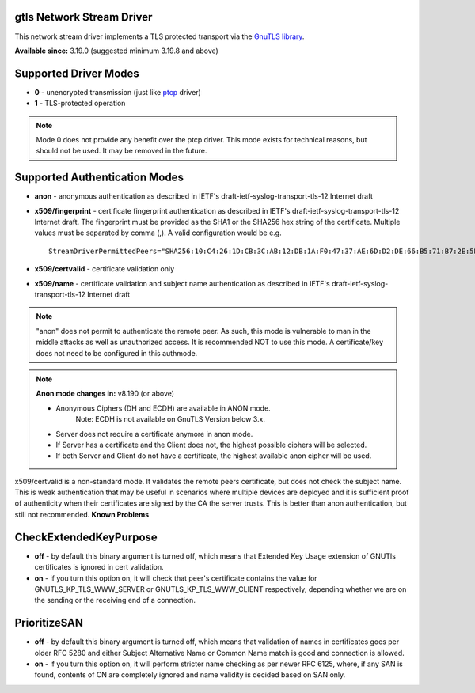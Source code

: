 gtls Network Stream Driver
==========================

This network stream driver implements a TLS
protected transport via the `GnuTLS
library <http://www.gnu.org/software/gnutls/>`_.

**Available since:** 3.19.0 (suggested minimum 3.19.8 and above)

Supported Driver Modes
======================

-  **0** - unencrypted transmission (just like `ptcp <ns_ptcp.html>`_ driver)
-  **1** - TLS-protected operation

.. note::

   Mode 0 does not provide any benefit over the ptcp driver. This
   mode exists for technical reasons, but should not be used. It may be
   removed in the future.

Supported Authentication Modes
==============================

-  **anon** - anonymous authentication as described in IETF's
   draft-ietf-syslog-transport-tls-12 Internet draft

-  **x509/fingerprint** - certificate fingerprint authentication as
   described in IETF's draft-ietf-syslog-transport-tls-12 Internet draft.
   The fingerprint must be provided as the SHA1 or the SHA256 hex string of
   the certificate. Multiple values must be separated by comma (,).
   A valid configuration would be e.g.
   ::

      StreamDriverPermittedPeers="SHA256:10:C4:26:1D:CB:3C:AB:12:DB:1A:F0:47:37:AE:6D:D2:DE:66:B5:71:B7:2E:5B:BB:AE:0C:7E:7F:5F:0D:E9:64,SHA1:DD:23:E3:E7:70:F5:B4:13:44:16:78:A5:5A:8C:39:48:53:A6:DD:25"

-  **x509/certvalid** - certificate validation only

-  **x509/name** - certificate validation and subject name authentication as
   described in IETF's draft-ietf-syslog-transport-tls-12 Internet draft

.. note::

   "anon" does not permit to authenticate the remote peer. As such,
   this mode is vulnerable to man in the middle attacks as well as
   unauthorized access. It is recommended NOT to use this mode.
   A certificate/key does not need to be configured in this authmode.

.. note::

   **Anon mode changes in:** v8.190 (or above)

   -  Anonymous Ciphers (DH and ECDH) are available in ANON mode.
	Note: ECDH is not available on GnuTLS Version below 3.x.
   -  Server does not require a certificate anymore in anon mode.
   -  If Server has a certificate and the Client does not, the highest possible
      ciphers will be selected.
   -  If both Server and Client do not have a certificate, the highest available
      anon cipher will be used.

x509/certvalid is a non-standard mode. It validates the remote peers
certificate, but does not check the subject name. This is weak
authentication that may be useful in scenarios where multiple devices
are deployed and it is sufficient proof of authenticity when their
certificates are signed by the CA the server trusts. This is better than
anon authentication, but still not recommended. **Known Problems**


CheckExtendedKeyPurpose
=======================

-  **off** - by default this binary argument is turned off, which means
   that Extended Key Usage extension of GNUTls certificates is ignored 
   in cert validation.

-  **on** - if you turn this option on, it will check that peer's certificate
   contains the value for GNUTLS_KP_TLS_WWW_SERVER or GNUTLS_KP_TLS_WWW_CLIENT
   respectively, depending whether we are on the sending or the receiving end of a
   connection. 

PrioritizeSAN
=============

-  **off** - by default this binary argument is turned off, which means
   that validation of names in certificates goes per older RFC 5280 and either
   Subject Alternative Name or Common Name match is good and connection is
   allowed.

-  **on** - if you turn this option on, it will perform stricter name checking
   as per newer RFC 6125, where, if any SAN is found, contents of CN are 
   completely ignored and name validity is decided based on SAN only. 
